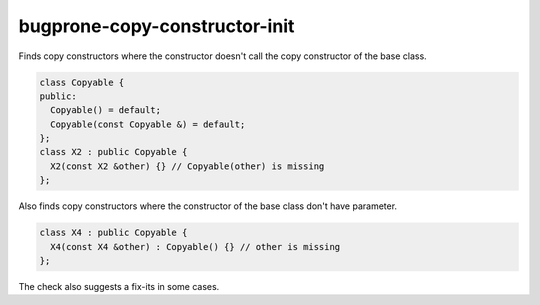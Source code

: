 .. title:: clang-tidy - bugprone-copy-constructor-init

bugprone-copy-constructor-init
==============================

Finds copy constructors where the constructor doesn't call
the copy constructor of the base class.

.. code-block:: c++

    class Copyable {
    public:
      Copyable() = default;
      Copyable(const Copyable &) = default;
    };
    class X2 : public Copyable {
      X2(const X2 &other) {} // Copyable(other) is missing
    };

Also finds copy constructors where the constructor of
the base class don't have parameter.

.. code-block:: c++

    class X4 : public Copyable {
      X4(const X4 &other) : Copyable() {} // other is missing
    };

The check also suggests a fix-its in some cases.
